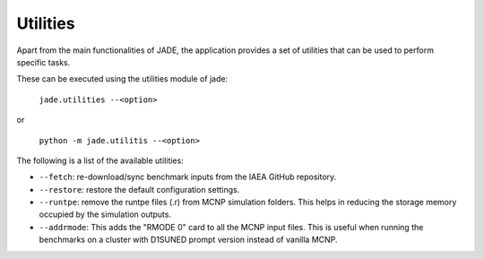 .. _uty:

#########
Utilities
#########

Apart from the main functionalities of JADE, the application provides a set of
utilities that can be used to perform specific tasks.

These can be executed using the utilities module of jade:

    | ``jade.utilities --<option>``

or 

    | ``python -m jade.utilitis --<option>``

The following is a list of the available utilities:

* ``--fetch``: re-download/sync benchmark inputs from the IAEA GitHub repository.
* ``--restore``: restore the default configuration settings.
* ``--runtpe``: remove the runtpe files (.r) from MCNP simulation folders. This helps in
  reducing the storage memory occupied by the simulation outputs.
* ``--addrmode``: This adds the "RMODE 0" card to all the MCNP input files. This is useful
  when running the benchmarks on a cluster with D1SUNED prompt version instead of vanilla MCNP.